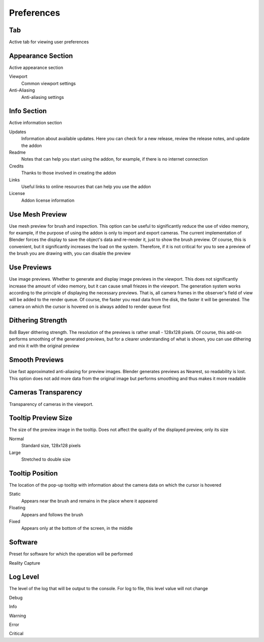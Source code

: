 Preferences
###########

Tab
===

Active tab for viewing user preferences

Appearance Section
==================

Active appearance section

Viewport
 Common viewport settings

Anti-Aliasing
 Anti-aliasing settings

Info Section
============

Active information section

Updates
 Information about available updates. Here you can check for a new release, review the release notes, and update the addon

Readme
 Notes that can help you start using the addon, for example, if there is no internet connection

Credits
 Thanks to those involved in creating the addon

Links
 Useful links to online resources that can help you use the addon

License
 Addon license information

Use Mesh Preview
================

Use mesh preview for brush and inspection. This option can be useful to significantly reduce the use of video memory, for example, if the purpose of using the addon is only to import and export cameras. The current implementation of Blender forces the display to save the object's data and re-render it, just to show the brush preview. Of course, this is convenient, but it significantly increases the load on the system. Therefore, if it is not critical for you to see a preview of the brush you are drawing with, you can disable the preview

Use Previews
============

Use image previews. Whether to generate and display image previews in the viewport. This does not significantly increase the amount of video memory, but it can cause small friezes in the viewport. The generation system works according to the principle of displaying the necessary previews. That is, all camera frames in the observer's field of view will be added to the render queue. Of course, the faster you read data from the disk, the faster it will be generated. The camera on which the cursor is hovered on is always added to render queue first

Dithering Strength
==================

8x8 Bayer dithering strength. The resolution of the previews is rather small - 128x128 pixels. Of course, this add-on performs smoothing of the generated previews, but for a clearer understanding of what is shown, you can use dithering and mix it with the original preview

Smooth Previews
===============

Use fast approximated anti-aliasing for preview images. Blender generates previews as Nearest, so readability is lost. This option does not add more data from the original image but performs smoothing and thus makes it more readable

Cameras Transparency
====================

Transparency of cameras in the viewport.

Tooltip Preview Size
====================

The size of the preview image in the tooltip. Does not affect the quality of the displayed preview, only its size

Normal
 Standard size, 128x128 pixels

Large
 Stretched to double size

Tooltip Position
================

The location of the pop-up tooltip with information about the camera data on which the cursor is hovered

Static
 Appears near the brush and remains in the place where it appeared

Floating
 Appears and follows the brush

Fixed
 Appears only at the bottom of the screen, in the middle

Software
========

Preset for software for which the operation will be performed

Reality Capture


Log Level
=========

The level of the log that will be output to the console. For log to file, this level value will not change

Debug


Info


Warning


Error


Critical


